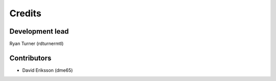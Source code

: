 -------
Credits
-------

~~~~~~~~~~~~~~~~
Development lead
~~~~~~~~~~~~~~~~

Ryan Turner (rdturnermtl)

~~~~~~~~~~~~
Contributors
~~~~~~~~~~~~

* David Eriksson (dme65)
